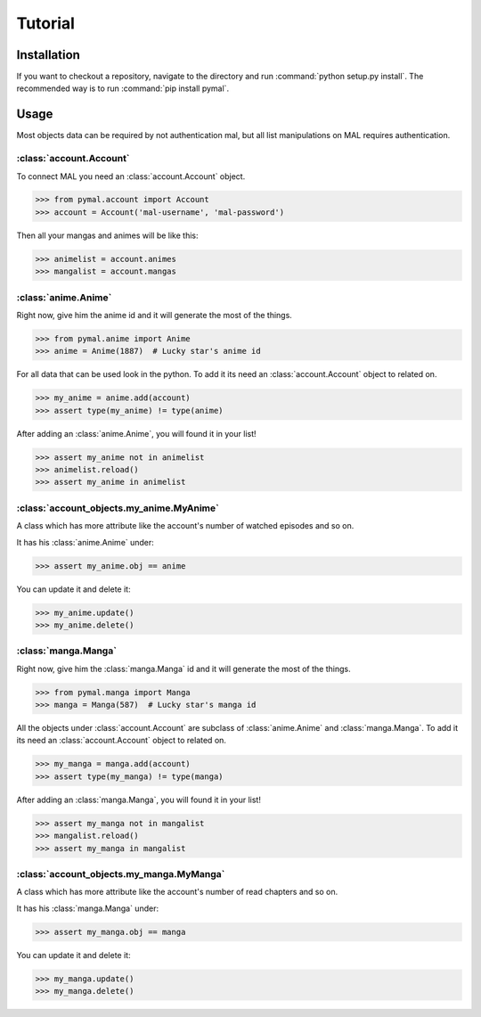 Tutorial
========

Installation
------------
If you want to checkout a repository, navigate to the directory and run :command:`python setup.py install`.
The recommended way is to run :command:`pip install pymal`.

Usage
-----
Most objects data can be required by not authentication mal, but all list manipulations on MAL requires authentication.

:class:`account.Account`
^^^^^^^^^^^^^^^^^^^^^^^^
To connect MAL you need an :class:`account.Account` object.

>>> from pymal.account import Account
>>> account = Account('mal-username', 'mal-password')

Then all your mangas and animes will be like this:

>>> animelist = account.animes
>>> mangalist = account.mangas

:class:`anime.Anime`
^^^^^^^^^^^^^^^^^^^^
Right now, give him the anime id and it will generate the most of the things.

>>> from pymal.anime import Anime
>>> anime = Anime(1887)  # Lucky star's anime id

For all data that can be used look in the python.
To add it its need an :class:`account.Account` object to related on.

>>> my_anime = anime.add(account)
>>> assert type(my_anime) != type(anime)

After adding an :class:`anime.Anime`, you will found it in your list!

>>> assert my_anime not in animelist
>>> animelist.reload()
>>> assert my_anime in animelist

:class:`account_objects.my_anime.MyAnime`
^^^^^^^^^^^^^^^^^^^^^^^^^^^^^^^^^^^^^^^^^
A class which has more attribute like the account's number of watched episodes and so on.

It has his :class:`anime.Anime` under:

>>> assert my_anime.obj == anime

You can update it and delete it:

>>> my_anime.update()
>>> my_anime.delete()

:class:`manga.Manga`
^^^^^^^^^^^^^^^^^^^^
Right now, give him the :class:`manga.Manga` id and it will generate the most of the things.

>>> from pymal.manga import Manga
>>> manga = Manga(587)  # Lucky star's manga id

All the objects under :class:`account.Account` are subclass of :class:`anime.Anime` and :class:`manga.Manga`.
To add it its need an :class:`account.Account` object to related on.

>>> my_manga = manga.add(account)
>>> assert type(my_manga) != type(manga)

After adding an :class:`manga.Manga`, you will found it in your list!

>>> assert my_manga not in mangalist
>>> mangalist.reload()
>>> assert my_manga in mangalist

:class:`account_objects.my_manga.MyManga`
^^^^^^^^^^^^^^^^^^^^^^^^^^^^^^^^^^^^^^^^^
A class which has more attribute like the account's number of read chapters and so on.

It has his :class:`manga.Manga` under:

>>> assert my_manga.obj == manga

You can update it and delete it:

>>> my_manga.update()
>>> my_manga.delete()
